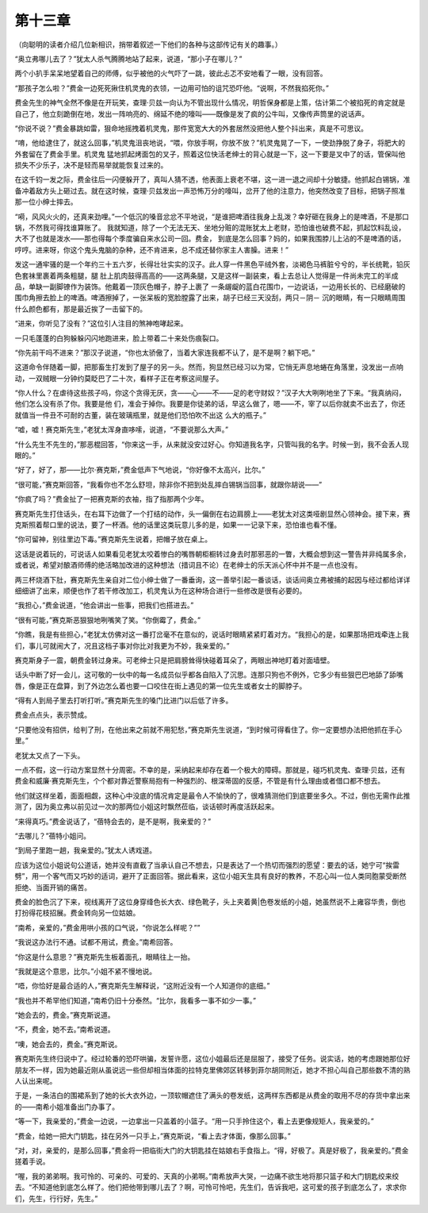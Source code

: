 第十三章
========

（向聪明的读者介绍几位新相识，捎带着叙述一下他们的各种与这部传记有关的趣事。）

“奥立弗哪儿去了？”犹太人杀气腾腾地站了起来，说道，“那小子在哪儿？”

两个小扒手呆呆地望着自己的师傅，似乎被他的火气吓了一跳，彼此忐忑不安地看了一眼，没有回答。

“那孩子怎么啦？”费金一边死死揪住机灵鬼的衣领，一边用可怕的诅咒恐吓他。“说啊，不然我掐死你。”

费金先生的神气全然不像是在开玩笑，查理·贝兹一向认为不管出现什么情况，明哲保身都是上策，估计第二个被掐死的肯定就是自己了，他立刻跪倒在地，发出一阵响亮的、绵延不绝的嚎叫——既像是发了疯的公牛叫，又像传声筒里的说话声。

“你说不说？”费金暴跳如雷，狠命地摇拽着机灵鬼，那件宽宽大大的外套居然没把他人整个抖出来，真是不可思议。

“唷，他给逮住了，就这么回事，”机灵鬼沮丧地说，“喂，你放手啊，你放不放？”机灵鬼晃了一下，一使劲挣脱了身子，将肥大的外套留在了费金手里。机灵鬼 猛地抓起烤面包的叉子，照着这位快活老绅士的背心就是一下，这一下要是叉中了的话，管保叫他损失不少乐子，决不是轻而易举就能恢复过来的。

在这千钧一发之际，费金往后一闪便躲开了，真叫人猜不透，他表面上衰老不堪，这一进一退之间却十分敏捷。他抓起白锡锅，准备冲着敌方头上砸过去。就在这时候，查理·贝兹发出一声恐怖万分的嚎叫，岔开了他的注意力，他突然改变了目标，把锅子照准那一位小绅士摔去。

“嗬，风风火火的，还真来劲哩。”一个低沉的嗓音忿忿不平地说，“是谁把啤酒往我身上乱泼？幸好砸在我身上的是啤酒，不是那口锅，不然我可得找谁算账了。 我就知道，除了一个无法无天、坐地分赃的混账犹太上老财，恐怕谁也破费不起，抓起饮料乱设，大不了也就是泼水——那也得每个季度骗自来水公司一回。费金， 到底是怎么回事？妈的，如果我围脖儿上沾的不是啤酒的话，哼哼。进来呀，你这个鬼头鬼脑的杂种，还不肯进来，总不成还替你家主人害臊。进来！”

发这一通牢骚的是一个年约三十五六岁，长得壮壮实实的汉子。此人穿一件黑色平绒外套，淡褐色马裤脏兮兮的，半长统靴，铅灰色套袜里裹着两条粗腿，腿 肚上肌肉鼓得高高的——这两条腿，又是这样一副装束，看上去总让人觉得是一件尚未完工的半成品，单缺一副脚镣作为装饰。他戴着一顶灰色帽子，脖子上裹了 一条龌龊的蓝白花围巾，一边说话，一边用长长的、已经磨破的围巾角擦去脸上的啤酒。啤酒擦掉了，一张呆板的宽脸膛露了出来，胡子已经三天没刮，两只－阴－ 沉的眼睛，有一只眼睛周围什么颜色都有，那是最近挨了一击留下的。

“进来，你听见了没有？”这位引人注目的煞神咆哮起来。

一只毛蓬蓬的白狗躲躲闪闪地跑进来，脸上带着二十来处伤痕裂口。

“你先前干吗不进来？”那汉子说道，“你也太骄傲了，当着大家连我都不认了，是不是啊？躺下吧。”

这道命令伴随着一脚，把那畜生打发到了屋子的另一头。然而，狗显然已经习以为常，它悄无声息地蜷在角落里，没发出一点响动，一双贼眼一分钟约莫眨巴了二十次，看样子正在考察这间屋子。

“你人什么？在虐待这些孩子吗，你这个贪得无厌，贪——心——不——足的老守财奴？”汉子大大咧咧地坐了下来。“我真纳闷，他们怎么没有杀了你。我要是他 们，准会于掉你。我要是你徒弟的话，早这么做了，嗯——不，宰了以后你就卖不出去了，你还就值当一件丑不可耐的古董，装在玻璃瓶里，就是他们恐怕吹不出这 么大的瓶子。”

“嘘，嘘！赛克斯先生，”老犹太浑身直哆嗦，说道，“不要说那么大声。”

“什么先生不先生的，”那恶棍回答，“你来这一手，从来就没安过好心。你知道我名字，只管叫我的名字。时候一到，我不会丢人现眼的。”

“好了，好了，那——比尔·赛克斯，”费金低声下气地说，“你好像不太高兴，比尔。”

“很可能，”赛克斯回答，“我看你也不怎么舒坦，除非你不把到处乱摔白锡锅当回事，就跟你胡说——”

“你疯了吗？”费金扯了一把赛克斯的衣袖，指了指那两个少年。

赛克斯先生打住话头，在右耳下边做了一个打结的动作，头一偏倒在右边肩膀上——老犹太对这类哑剧显然心领神会。接下来，赛克斯照着帮口里的说法，要了一杯酒。他的话里这类玩意儿多的是，如果一一记录下来，恐怕谁也看不懂。

“你可留神，别往里边下毒。”赛克斯先生说着，把帽子放在桌上。

这话是说着玩的，可说话人如果看见老犹太咬着惨白的嘴唇朝柜橱转过身去时那邪恶的一瞥，大概会想到这一警告并非纯属多余，或者说，希望对酿酒师傅的绝活略加改进的这种想法（措词且不论）在老绅士的乐天派心怀中并不是一点也没有。

两三杯烧酒下肚，赛克斯先生亲自对二位小绅士做了一番垂询，这一善举引起一番谈话，谈话间奥立弗被捕的起因与经过都给详详细细讲了出来，顺便也作了若干修改加工，机灵鬼认为在这种场合进行一些修改是很有必要的。

“我担心，”费金说道，“他会讲出一些事，把我们也搭进去。”

“很有可能，”赛克斯恶狠狠地咧嘴笑了笑。“你倒霉了，费金。”

“你瞧，我是有些担心，”老犹太仿佛对这一番打岔毫不在意似的，说话时眼睛紧紧盯着对方。“我担心的是，如果那场把戏牵连上我们，事儿可就闹大了，况且这档子事对你比对我更为不妙，我亲爱的。”

赛克斯身子一震，朝费金转过身来。可老绅士只是把肩膀耸得快碰着耳朵了，两眼出神地盯着对面墙壁。

话头中断了好一会儿，这可敬的一伙中的每一名成员似乎都各自陷入了沉思。连那只狗也不例外，它多少有些狠巴巴地舔了舔嘴唇，像是正在盘算，到了外边怎么着也要一口咬住在街上遇见的第一位先生或者女士的脚脖子。

“得有人到局子里去打听打听。”赛克斯先生的嗓门比进门以后低了许多。

费金点点头，表示赞成。

“只要他没有招供，给判了刑，在他出来之前就不用犯愁，”赛克斯先生说道，“到时候可得看住了。你一定要想办法把他抓在手心里。”

老犹太又点了一下头。

一点不假，这一行动方案显然十分周密。不幸的是，采纳起来却存在着一个极大的障碍。那就是，碰巧机灵鬼、查理·贝兹，还有费金和威廉·赛克斯先生，个个都对靠近警察局抱有一种强烈的、根深蒂固的反感，不管是有什么理由或者借口都不想去。

他们就这样坐着，面面相觑，这种心中没底的情况肯定是最令人不愉快的了，很难猜测他们到底要坐多久。不过，倒也无需作此推测了，因为奥立弗以前见过一次的那两位小姐这时飘然莅临，谈话顿时再度活跃起来。

“来得真巧。”费金说话了，“蓓特会去的，是不是啊，我亲爱的？”

“去哪儿？”蓓特小姐问。

“到局子里跑一趟，我亲爱的。”犹太人诱戏道。

应该为这位小姐说句公道话，她并没有直截了当承认自己不想去，只是表达了一个热切而强烈的愿望：要去的话，她宁可“挨雷劈”，用一个客气而又巧妙的适词，避开了正面回答。据此看来，这位小姐天生具有良好的教养，不忍心叫一位人类同胞蒙受断然拒绝、当面开销的痛苦。

费金的脸色沉了下来，视线离开了这位身穿绛色长大衣、绿色靴子，头上夹着黄|色卷发纸的小姐，她虽然说不上雍容华贵，倒也打扮得花枝招展。费金转向另一位姑娘。

“南希，亲爱的，”费金用哄小孩的口气说，“你说怎么样呢？””

“我说这办法行不通。试都不用试，费金。”南希回答。

“你这是什么意思？”赛克斯先生板着面孔，眼睛往上一抬。

“我就是这个意思，比尔。”小姐不紧不慢地说。

“唔，你恰好是最合适的人，”赛克斯先生解释说，“这附近没有一个人知道你的底细。”

“我也并不希罕他们知道，”南希仍旧十分泰然。“比尔，我看多一事不如少一事。”

“她会去的，费金。”赛克斯说道。

“不，费金，她不去。”南希说道。

“噢，她会去的，费金。”赛克斯说。

赛克斯先生终归说中了。经过轮番的恐吓哄骗，发誓许愿，这位小姐最后还是屈服了，接受了任务。说实话，她的考虑跟她那位好朋友不一样，因为她最近刚从虽说远一些但却相当体面的拉特克里佛郊区转移到菲尔胡同附近，她才不担心叫自己那些数不清的熟人认出来呢。

于是，一条洁白的围裙系到了她的长大衣外边，一顶软帽遮住了满头的卷发纸，这两样东西都是从费金的取用不尽的存货中拿出来的——南希小姐准备出门办事了。

“等一下，我亲爱的，”费金一边说，一边拿出一只盖着的小篮子。“用一只手拎住这个，看上去更像规矩人，我亲爱的。”

“费金，给她一把大门钥匙，挂在另外一只手上，”赛克斯说，“看上去才体面，像那么回事。”

“对，对，亲爱的，是那么回事，”费金将一把临街大门的大钥匙挂在姑娘右手食指上。“得，好极了。真是好极了，我亲爱的。”费金搓着手说。

“喔，我的弟弟啊。我可怜的、可亲的、可爱的、天真的小弟啊。”南希放声大哭，一边痛不欲生地将那只篮子和大门钥匙绞来绞去。“不知道他到底怎么样了。他们把他带到哪儿去了？啊，可怜可怜吧，先生们，告诉我吧，这可爱的孩子到底怎么了，求求你们，先生，行行好，先生。”
